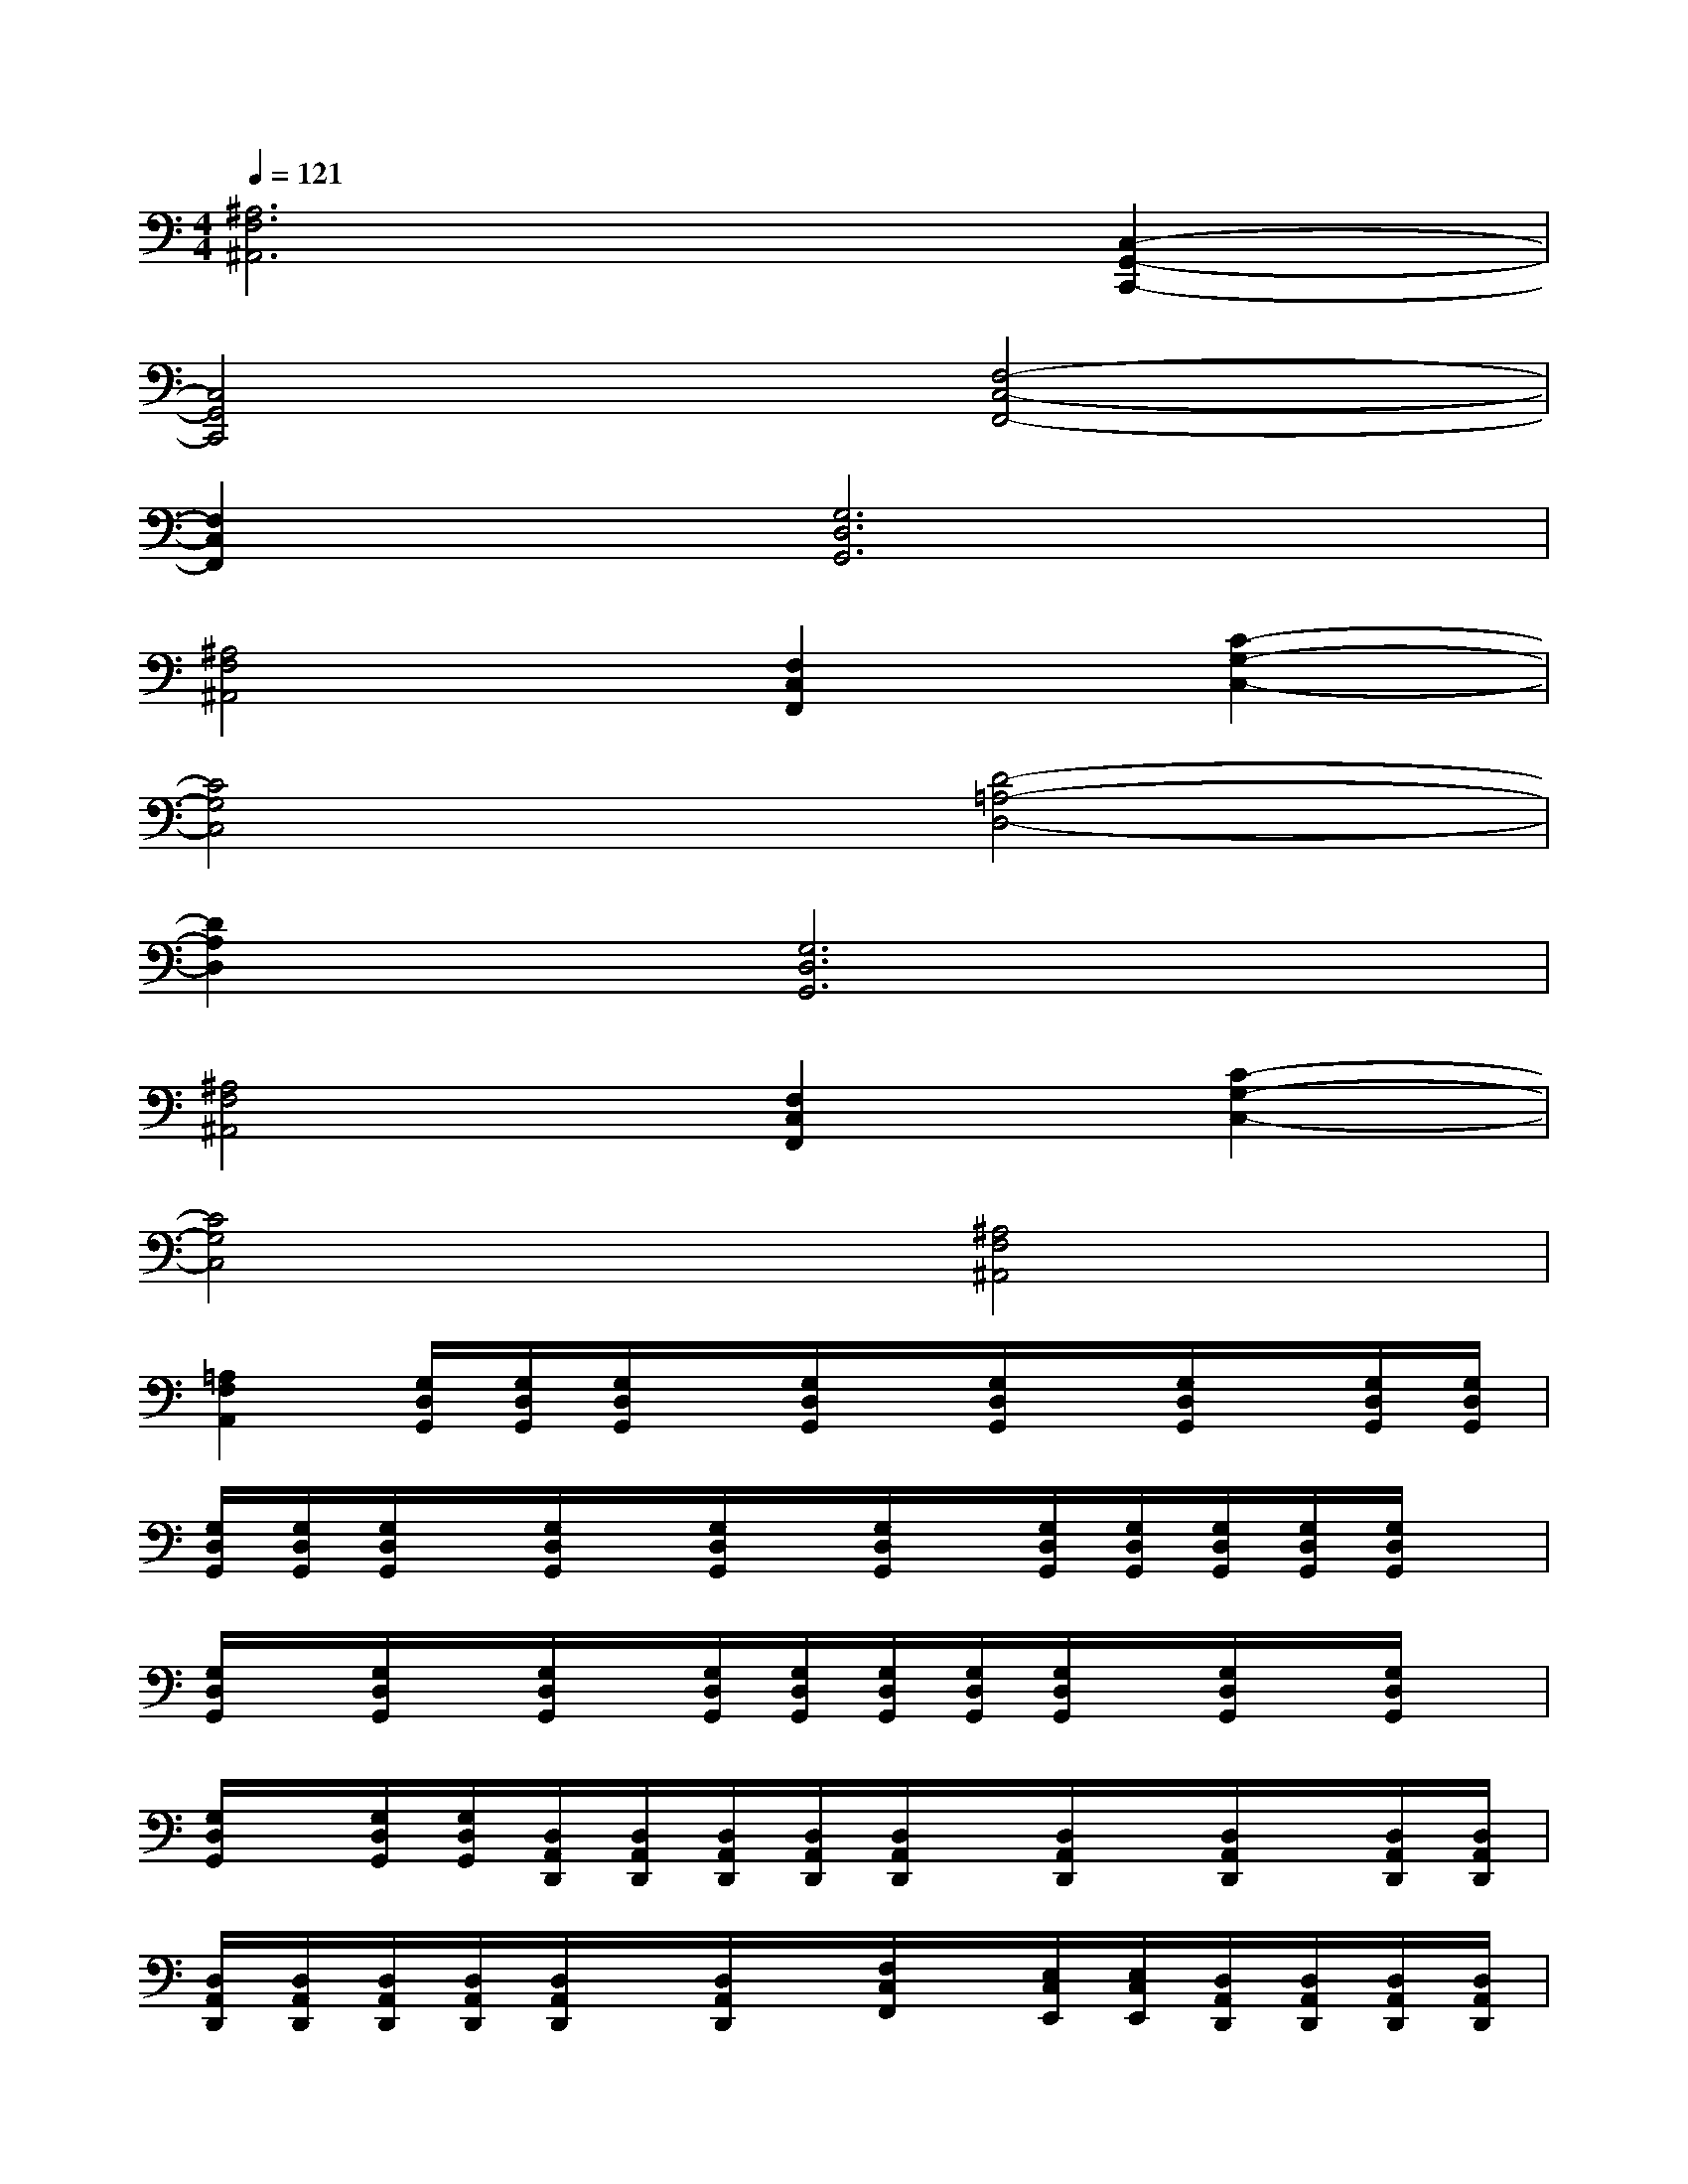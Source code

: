 X:1
T:
M:4/4
L:1/8
Q:1/4=121
K:C%0sharps
V:1
[^A,6F,6^A,,6][C,2-G,,2-C,,2-]|
[C,4G,,4C,,4][F,4-C,4-F,,4-]|
[F,2C,2F,,2][G,6D,6G,,6]|
[^A,4F,4^A,,4][F,2C,2F,,2][C2-G,2-C,2-]|
[C4G,4C,4][D4-=A,4-D,4-]|
[D2A,2D,2][G,6D,6G,,6]|
[^A,4F,4^A,,4][F,2C,2F,,2][C2-G,2-C,2-]|
[C4G,4C,4][^A,4F,4^A,,4]|
[=A,2F,2A,,2][G,/2D,/2G,,/2][G,/2D,/2G,,/2][G,/2D,/2G,,/2]x/2[G,/2D,/2G,,/2]x/2[G,/2D,/2G,,/2]x/2[G,/2D,/2G,,/2]x/2[G,/2D,/2G,,/2][G,/2D,/2G,,/2]|
[G,/2D,/2G,,/2][G,/2D,/2G,,/2][G,/2D,/2G,,/2]x/2[G,/2D,/2G,,/2]x/2[G,/2D,/2G,,/2]x/2[G,/2D,/2G,,/2]x/2[G,/2D,/2G,,/2][G,/2D,/2G,,/2][G,/2D,/2G,,/2][G,/2D,/2G,,/2][G,/2D,/2G,,/2]x/2|
[G,/2D,/2G,,/2]x/2[G,/2D,/2G,,/2]x/2[G,/2D,/2G,,/2]x/2[G,/2D,/2G,,/2][G,/2D,/2G,,/2][G,/2D,/2G,,/2][G,/2D,/2G,,/2][G,/2D,/2G,,/2]x/2[G,/2D,/2G,,/2]x/2[G,/2D,/2G,,/2]x/2|
[G,/2D,/2G,,/2]x/2[G,/2D,/2G,,/2][G,/2D,/2G,,/2][D,/2A,,/2D,,/2][D,/2A,,/2D,,/2][D,/2A,,/2D,,/2][D,/2A,,/2D,,/2][D,/2A,,/2D,,/2]x/2[D,/2A,,/2D,,/2]x/2[D,/2A,,/2D,,/2]x/2[D,/2A,,/2D,,/2][D,/2A,,/2D,,/2]|
[D,/2A,,/2D,,/2][D,/2A,,/2D,,/2][D,/2A,,/2D,,/2][D,/2A,,/2D,,/2][D,/2A,,/2D,,/2]x/2[D,/2A,,/2D,,/2]x/2[F,/2C,/2F,,/2]x/2[E,/2C,/2E,,/2][E,/2C,/2E,,/2][D,/2A,,/2D,,/2][D,/2A,,/2D,,/2][D,/2A,,/2D,,/2][D,/2A,,/2D,,/2]|
[D,/2A,,/2D,,/2]x/2[D,/2A,,/2D,,/2]x/2[D,/2A,,/2D,,/2]x/2[D,/2A,,/2D,,/2][D,/2A,,/2D,,/2][G,/2D,/2G,,/2][G,/2D,/2G,,/2][G,/2D,/2G,,/2][G,/2D,/2G,,/2][G,/2D,/2G,,/2]x/2[G,/2D,/2G,,/2]x/2|
[F,/2C,/2F,,/2]x/2[E,/2C,/2E,,/2][E,/2C,/2E,,/2][D,/2A,,/2D,,/2][D,/2A,,/2D,,/2][D,/2A,,/2D,,/2][D,/2A,,/2D,,/2][D,/2A,,/2D,,/2]x/2[D,/2A,,/2D,,/2]x/2[D,/2A,,/2D,,/2]x/2[D,/2A,,/2D,,/2][D,/2A,,/2D,,/2]|
[D,/2A,,/2D,,/2][D,/2A,,/2D,,/2][D,/2A,,/2D,,/2][D,/2A,,/2D,,/2][D,/2A,,/2D,,/2]x/2[D,/2A,,/2D,,/2]x/2[F,/2C,/2F,,/2]x/2[E,/2C,/2E,,/2][E,/2C,/2E,,/2][D,/2A,,/2D,,/2][D,/2A,,/2D,,/2][D,/2A,,/2D,,/2][D,/2A,,/2D,,/2]